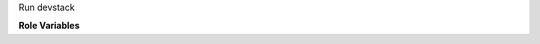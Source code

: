 Run devstack

**Role Variables**

.. zuul:rolevar:: devstack_base_dir
   :default: /opt/stack

   The devstack base directory.

.. zuul:rolevar:: devstack_early_log
   :default: /opt/stack/log/devstack-early.txt

   The full devstack log that includes the whatever stack.sh logs before
   the LOGFILE variable in local.conf is honoured.
